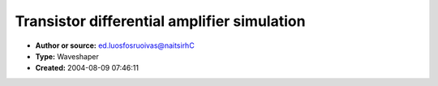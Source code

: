 Transistor differential amplifier simulation
============================================

- **Author or source:** ed.luosfosruoivas@naitsirhC
- **Type:** Waveshaper
- **Created:** 2004-08-09 07:46:11


.. code-block:: text
    :caption: notes

    Writting an exam about electronic components, i learned several equations about simulating
    that stuff. One simplified equation was the tanh(x) formula for the differential
    amplifier. It is not exact, but since the amplifiers are driven with only small amplitudes
    the behaviour is most often  even advanced linear.
    The fact, that the amp is differential, means, that the 2n order is eliminated, so the
    sound is also similar to a tube.
    For a very fast use, this code is in pure assembly language (not optimized with SSE-Code
    yet) and performs in VST-Plugins very fast.
    The code was written in delphi and if you want to translate the assembly code, you should
    know, the the parameters passing is done via registers. So pinp=EAX pout=EDX sf=ECX.


.. code-block:: delphi
    :linenos:
    :caption: code

    procedure Transistor(pinp,pout : PSingle; sf:Integer; Faktor: Single);
    asm
     fld Faktor
    @Start:
     fld [eax].single
     fmul st(0),st(1)
    
     fldl2e
     fmul
     fld st(0)
     frndint
     fsub st(1),st
     fxch st(1)
     f2xm1
     fld1
     fadd
     fscale     { result := z * 2**i }
     fstp st(1)
    
     fld st(0)
     fmulp
    
     fld st(0)
     fld1
     faddp
     fld1
     fsubp st(2),st(0)
     fdivp
    
     fstp [edx].single
    
     add eax,4
     add edx,4
     loop    @Start
     fstp st(0)
    end;

